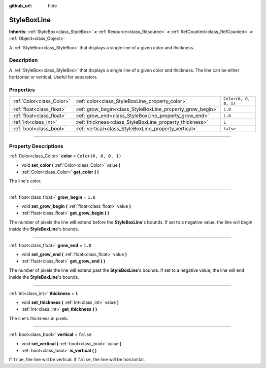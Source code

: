 :github_url: hide

.. DO NOT EDIT THIS FILE!!!
.. Generated automatically from Godot engine sources.
.. Generator: https://github.com/godotengine/godot/tree/master/doc/tools/make_rst.py.
.. XML source: https://github.com/godotengine/godot/tree/master/doc/classes/StyleBoxLine.xml.

.. _class_StyleBoxLine:

StyleBoxLine
============

**Inherits:** :ref:`StyleBox<class_StyleBox>` **<** :ref:`Resource<class_Resource>` **<** :ref:`RefCounted<class_RefCounted>` **<** :ref:`Object<class_Object>`

A :ref:`StyleBox<class_StyleBox>` that displays a single line of a given color and thickness.

.. rst-class:: classref-introduction-group

Description
-----------

A :ref:`StyleBox<class_StyleBox>` that displays a single line of a given color and thickness. The line can be either horizontal or vertical. Useful for separators.

.. rst-class:: classref-reftable-group

Properties
----------

.. table::
   :widths: auto

   +---------------------------+-----------------------------------------------------------+-----------------------+
   | :ref:`Color<class_Color>` | :ref:`color<class_StyleBoxLine_property_color>`           | ``Color(0, 0, 0, 1)`` |
   +---------------------------+-----------------------------------------------------------+-----------------------+
   | :ref:`float<class_float>` | :ref:`grow_begin<class_StyleBoxLine_property_grow_begin>` | ``1.0``               |
   +---------------------------+-----------------------------------------------------------+-----------------------+
   | :ref:`float<class_float>` | :ref:`grow_end<class_StyleBoxLine_property_grow_end>`     | ``1.0``               |
   +---------------------------+-----------------------------------------------------------+-----------------------+
   | :ref:`int<class_int>`     | :ref:`thickness<class_StyleBoxLine_property_thickness>`   | ``1``                 |
   +---------------------------+-----------------------------------------------------------+-----------------------+
   | :ref:`bool<class_bool>`   | :ref:`vertical<class_StyleBoxLine_property_vertical>`     | ``false``             |
   +---------------------------+-----------------------------------------------------------+-----------------------+

.. rst-class:: classref-section-separator

----

.. rst-class:: classref-descriptions-group

Property Descriptions
---------------------

.. _class_StyleBoxLine_property_color:

.. rst-class:: classref-property

:ref:`Color<class_Color>` **color** = ``Color(0, 0, 0, 1)``

.. rst-class:: classref-property-setget

- void **set_color** **(** :ref:`Color<class_Color>` value **)**
- :ref:`Color<class_Color>` **get_color** **(** **)**

The line's color.

.. rst-class:: classref-item-separator

----

.. _class_StyleBoxLine_property_grow_begin:

.. rst-class:: classref-property

:ref:`float<class_float>` **grow_begin** = ``1.0``

.. rst-class:: classref-property-setget

- void **set_grow_begin** **(** :ref:`float<class_float>` value **)**
- :ref:`float<class_float>` **get_grow_begin** **(** **)**

The number of pixels the line will extend before the **StyleBoxLine**'s bounds. If set to a negative value, the line will begin inside the **StyleBoxLine**'s bounds.

.. rst-class:: classref-item-separator

----

.. _class_StyleBoxLine_property_grow_end:

.. rst-class:: classref-property

:ref:`float<class_float>` **grow_end** = ``1.0``

.. rst-class:: classref-property-setget

- void **set_grow_end** **(** :ref:`float<class_float>` value **)**
- :ref:`float<class_float>` **get_grow_end** **(** **)**

The number of pixels the line will extend past the **StyleBoxLine**'s bounds. If set to a negative value, the line will end inside the **StyleBoxLine**'s bounds.

.. rst-class:: classref-item-separator

----

.. _class_StyleBoxLine_property_thickness:

.. rst-class:: classref-property

:ref:`int<class_int>` **thickness** = ``1``

.. rst-class:: classref-property-setget

- void **set_thickness** **(** :ref:`int<class_int>` value **)**
- :ref:`int<class_int>` **get_thickness** **(** **)**

The line's thickness in pixels.

.. rst-class:: classref-item-separator

----

.. _class_StyleBoxLine_property_vertical:

.. rst-class:: classref-property

:ref:`bool<class_bool>` **vertical** = ``false``

.. rst-class:: classref-property-setget

- void **set_vertical** **(** :ref:`bool<class_bool>` value **)**
- :ref:`bool<class_bool>` **is_vertical** **(** **)**

If ``true``, the line will be vertical. If ``false``, the line will be horizontal.

.. |virtual| replace:: :abbr:`virtual (This method should typically be overridden by the user to have any effect.)`
.. |const| replace:: :abbr:`const (This method has no side effects. It doesn't modify any of the instance's member variables.)`
.. |vararg| replace:: :abbr:`vararg (This method accepts any number of arguments after the ones described here.)`
.. |constructor| replace:: :abbr:`constructor (This method is used to construct a type.)`
.. |static| replace:: :abbr:`static (This method doesn't need an instance to be called, so it can be called directly using the class name.)`
.. |operator| replace:: :abbr:`operator (This method describes a valid operator to use with this type as left-hand operand.)`
.. |bitfield| replace:: :abbr:`BitField (This value is an integer composed as a bitmask of the following flags.)`
